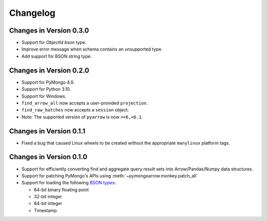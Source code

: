 Changelog
=========

Changes in Version 0.3.0
------------------------
- Support for `ObjectId` `bson` type.
- Improve error message when schema contains an unsupported type.
- Add support for BSON string type.

Changes in Version 0.2.0
------------------------

- Support for PyMongo 4.0.
- Support for Python 3.10.
- Support for Windows.
- ``find_arrow_all`` now accepts a user-provided ``projection``.
- ``find_raw_batches`` now accepts a ``session`` object.
- Note: The supported version of ``pyarrow`` is now ``>=6,<6.1``.

Changes in Version 0.1.1
------------------------

- Fixed a bug that caused Linux wheels to be created without the appropriate
  ``manylinux`` platform tags.

Changes in Version 0.1.0
------------------------

- Support for efficiently converting find and aggregate query result sets into
  Arrow/Pandas/Numpy data structures.
- Support for patching PyMongo's APIs using :meth:`~pymongoarrow.monkey.patch_all`
- Support for loading the following `BSON types <http://bsonspec.org/spec.html>`_:

  - 64-bit binary floating point
  - 32-bit integer
  - 64-bit integer
  - Timestamp


